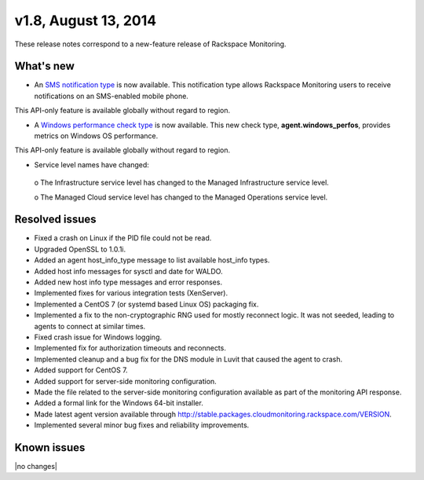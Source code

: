 v1.8, August 13, 2014
-------------------------

These release notes correspond to a new-feature release of Rackspace Monitoring.

What's new
~~~~~~~~~~~~~

•	An `SMS notification type <https://developer.rackspace.com/docs/cloud-monitoring/v1/developer-guide/#sms-notification-type>`__ is now available. This notification type allows Rackspace Monitoring users to receive notifications on an SMS-enabled mobile phone.

This API-only feature is available globally without regard to region.

•	A `Windows performance check type <https://developer.rackspace.com/docs/cloud-monitoring/v1/developer-guide/#agent-windows-perfos>`__ is now available. This new check type, **agent.windows_perfos**, provides metrics on Windows OS performance.

This API-only feature is available globally without regard to region.

•	Service level names have changed:

  o	The Infrastructure service level has changed to the Managed Infrastructure service level.

  o	The Managed Cloud service level has changed to the Managed Operations service level.


Resolved issues
~~~~~~~~~~~~~~~~~~

•	Fixed a crash on Linux if the PID file could not be read.

•	Upgraded OpenSSL to 1.0.1i.

•	Added an agent host_info_type message to list available host_info types.

•	Added host info messages for sysctl and date for WALDO.

•	Added new host info type messages and error responses.

•	Implemented fixes for various integration tests (XenServer).

•	Implemented a CentOS 7 (or systemd based Linux OS) packaging fix.

•	Implemented a fix to the non-cryptographic RNG used for mostly reconnect logic. It was not seeded, leading to agents to connect at similar times.

•	Fixed crash issue for Windows logging.

•	Implemented fix for authorization timeouts and reconnects.

•	Implemented cleanup and a bug fix for the DNS module in Luvit that caused the agent to crash.

•	Added support for CentOS 7.

•	Added support for server-side monitoring configuration.

•	Made the file related to the server-side monitoring configuration available as part of the monitoring API response.

•	Added a formal link for the Windows 64-bit installer.

•	Made latest agent version available through http://stable.packages.cloudmonitoring.rackspace.com/VERSION.

•	Implemented several minor bug fixes and reliability improvements.


Known issues
~~~~~~~~~~~~~~~~~~~

|no changes|
